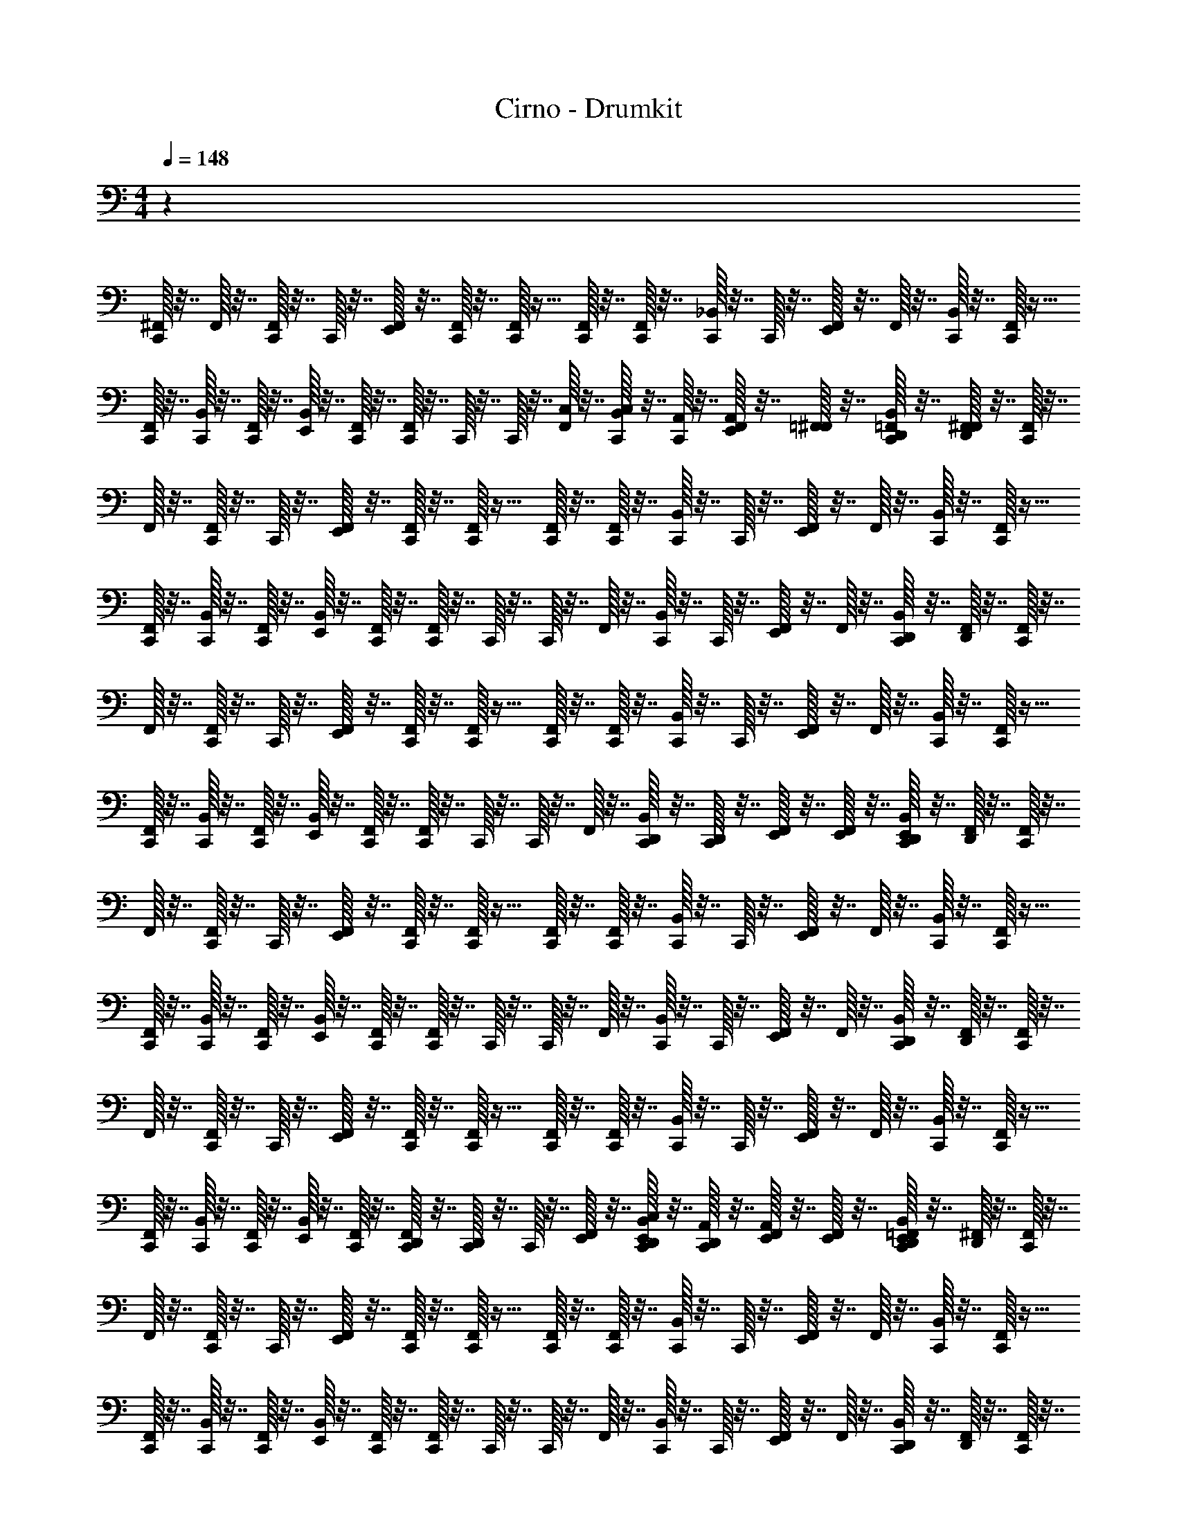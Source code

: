 X: 1
T: Cirno - Drumkit
Z: ABC Generated by Starbound Composer v0.8.6
L: 1/4
M: 4/4
Q: 1/4=148
K: C
z71/12 
[^F,,/32C,,/32] z7/32 F,,/32 z7/32 [F,,/32C,,/32] z7/32 C,,/32 z7/32 [F,,/32E,,/32] z7/32 [C,,/32F,,/32] z7/32 [C,,/32F,,/32] z15/32 [F,,/32C,,/32] z7/32 [F,,/32C,,/32] z7/32 [C,,/32_B,,/32] z7/32 C,,/32 z7/32 [E,,/32F,,/32] z7/32 F,,/32 z7/32 [C,,/32B,,/32] z7/32 [C,,/32F,,/32] z15/32 
[F,,/32C,,/32] z7/32 [B,,/32C,,/32] z7/32 [F,,/32C,,/32] z7/32 [B,,/32E,,/32] z7/32 [C,,/32F,,/32] z7/32 [C,,/32F,,/32] z7/32 C,,/32 z7/32 C,,/32 z7/32 [C,/32F,,/32] z7/32 [C,/32B,,/32C,,/32] z7/32 [A,,/32C,,/32] z7/32 [A,,/32F,,/32E,,/32] z7/32 [=F,,/32^F,,/32] z7/32 [=F,,/32C,,/32B,,/32D,,/32] z7/32 [F,,/32D,,/32^F,,/32] z7/32 [F,,/32C,,/32] z7/32 
F,,/32 z7/32 [F,,/32C,,/32] z7/32 C,,/32 z7/32 [F,,/32E,,/32] z7/32 [C,,/32F,,/32] z7/32 [C,,/32F,,/32] z15/32 [F,,/32C,,/32] z7/32 [F,,/32C,,/32] z7/32 [C,,/32B,,/32] z7/32 C,,/32 z7/32 [E,,/32F,,/32] z7/32 F,,/32 z7/32 [C,,/32B,,/32] z7/32 [C,,/32F,,/32] z15/32 
[F,,/32C,,/32] z7/32 [B,,/32C,,/32] z7/32 [F,,/32C,,/32] z7/32 [B,,/32E,,/32] z7/32 [C,,/32F,,/32] z7/32 [C,,/32F,,/32] z7/32 C,,/32 z7/32 C,,/32 z7/32 F,,/32 z7/32 [B,,/32C,,/32] z7/32 C,,/32 z7/32 [F,,/32E,,/32] z7/32 F,,/32 z7/32 [C,,/32B,,/32D,,/32] z7/32 [D,,/32F,,/32] z7/32 [F,,/32C,,/32] z7/32 
F,,/32 z7/32 [F,,/32C,,/32] z7/32 C,,/32 z7/32 [F,,/32E,,/32] z7/32 [C,,/32F,,/32] z7/32 [C,,/32F,,/32] z15/32 [F,,/32C,,/32] z7/32 [F,,/32C,,/32] z7/32 [C,,/32B,,/32] z7/32 C,,/32 z7/32 [E,,/32F,,/32] z7/32 F,,/32 z7/32 [C,,/32B,,/32] z7/32 [C,,/32F,,/32] z15/32 
[F,,/32C,,/32] z7/32 [B,,/32C,,/32] z7/32 [F,,/32C,,/32] z7/32 [B,,/32E,,/32] z7/32 [C,,/32F,,/32] z7/32 [C,,/32F,,/32] z7/32 C,,/32 z7/32 C,,/32 z7/32 F,,/32 z7/32 [D,,/32B,,/32C,,/32] z7/32 [D,,/32C,,/32] z7/32 [F,,/32E,,/32] z7/32 [F,,/32E,,/32] z7/32 [C,,/32B,,/32D,,/32E,,/32] z7/32 [D,,/32F,,/32] z7/32 [F,,/32C,,/32] z7/32 
F,,/32 z7/32 [F,,/32C,,/32] z7/32 C,,/32 z7/32 [F,,/32E,,/32] z7/32 [C,,/32F,,/32] z7/32 [C,,/32F,,/32] z15/32 [F,,/32C,,/32] z7/32 [F,,/32C,,/32] z7/32 [C,,/32B,,/32] z7/32 C,,/32 z7/32 [E,,/32F,,/32] z7/32 F,,/32 z7/32 [C,,/32B,,/32] z7/32 [C,,/32F,,/32] z15/32 
[F,,/32C,,/32] z7/32 [B,,/32C,,/32] z7/32 [F,,/32C,,/32] z7/32 [B,,/32E,,/32] z7/32 [C,,/32F,,/32] z7/32 [C,,/32F,,/32] z7/32 C,,/32 z7/32 C,,/32 z7/32 F,,/32 z7/32 [B,,/32C,,/32] z7/32 C,,/32 z7/32 [F,,/32E,,/32] z7/32 F,,/32 z7/32 [C,,/32B,,/32D,,/32] z7/32 [D,,/32F,,/32] z7/32 [F,,/32C,,/32] z7/32 
F,,/32 z7/32 [F,,/32C,,/32] z7/32 C,,/32 z7/32 [F,,/32E,,/32] z7/32 [C,,/32F,,/32] z7/32 [C,,/32F,,/32] z15/32 [F,,/32C,,/32] z7/32 [F,,/32C,,/32] z7/32 [C,,/32B,,/32] z7/32 C,,/32 z7/32 [E,,/32F,,/32] z7/32 F,,/32 z7/32 [C,,/32B,,/32] z7/32 [C,,/32F,,/32] z15/32 
[F,,/32C,,/32] z7/32 [B,,/32C,,/32] z7/32 [F,,/32C,,/32] z7/32 [B,,/32E,,/32] z7/32 [C,,/32F,,/32] z7/32 [D,,/32C,,/32F,,/32] z7/32 [D,,/32C,,/32] z7/32 C,,/32 z7/32 [E,,/32F,,/32] z7/32 [C,/32E,,/32D,,/32B,,/32C,,/32] z7/32 [A,,/32D,,/32C,,/32] z7/32 [A,,/32F,,/32E,,/32] z7/32 [F,,/32E,,/32] z7/32 [=F,,/32C,,/32B,,/32D,,/32E,,/32] z7/32 [D,,/32^F,,/32] z7/32 [F,,/32C,,/32] z7/32 
F,,/32 z7/32 [F,,/32C,,/32] z7/32 C,,/32 z7/32 [F,,/32E,,/32] z7/32 [C,,/32F,,/32] z7/32 [C,,/32F,,/32] z15/32 [F,,/32C,,/32] z7/32 [F,,/32C,,/32] z7/32 [C,,/32B,,/32] z7/32 C,,/32 z7/32 [E,,/32F,,/32] z7/32 F,,/32 z7/32 [C,,/32B,,/32] z7/32 [C,,/32F,,/32] z15/32 
[F,,/32C,,/32] z7/32 [B,,/32C,,/32] z7/32 [F,,/32C,,/32] z7/32 [B,,/32E,,/32] z7/32 [C,,/32F,,/32] z7/32 [C,,/32F,,/32] z7/32 C,,/32 z7/32 C,,/32 z7/32 F,,/32 z7/32 [B,,/32C,,/32] z7/32 C,,/32 z7/32 [F,,/32E,,/32] z7/32 F,,/32 z7/32 [C,,/32B,,/32D,,/32] z7/32 [D,,/32F,,/32] z7/32 [F,,/32C,,/32] z7/32 
F,,/32 z7/32 [F,,/32C,,/32] z7/32 C,,/32 z7/32 [F,,/32E,,/32] z7/32 [C,,/32F,,/32] z7/32 [C,,/32F,,/32] z15/32 [F,,/32C,,/32] z7/32 [F,,/32C,,/32] z7/32 [C,,/32B,,/32] z7/32 C,,/32 z7/32 [E,,/32F,,/32] z7/32 F,,/32 z7/32 [C,,/32B,,/32] z7/32 [C,,/32F,,/32] z15/32 
[F,,/32C,,/32] z7/32 [B,,/32C,,/32] z7/32 [F,,/32C,,/32] z7/32 [B,,/32E,,/32] z7/32 [C,,/32F,,/32] z7/32 [C,,/32F,,/32] z7/32 C,,/32 z7/32 C,,/32 z7/32 F,,/32 z7/32 [D,,/32B,,/32C,,/32] z7/32 [D,,/32C,,/32] z7/32 [F,,/32E,,/32] z7/32 [F,,/32E,,/32] z7/32 [C,,/32B,,/32D,,/32E,,/32] z7/32 [D,,/32F,,/32] z7/32 [F,,/32C,,/32] z7/32 
F,,/32 z7/32 [F,,/32C,,/32] z7/32 C,,/32 z7/32 [F,,/32E,,/32] z7/32 [C,,/32F,,/32] z7/32 [C,,/32F,,/32] z15/32 [F,,/32C,,/32] z7/32 [F,,/32C,,/32] z7/32 [C,,/32B,,/32] z7/32 C,,/32 z7/32 [E,,/32F,,/32] z7/32 F,,/32 z7/32 [C,,/32B,,/32] z7/32 [C,,/32F,,/32] z15/32 
[F,,/32C,,/32] z7/32 [B,,/32C,,/32] z7/32 [F,,/32C,,/32] z7/32 [B,,/32E,,/32] z7/32 [C,,/32F,,/32] z7/32 [C,,/32F,,/32] z7/32 C,,/32 z7/32 C,,/32 z7/32 F,,/32 z7/32 [B,,/32C,,/32] z7/32 C,,/32 z7/32 [F,,/32E,,/32] z7/32 F,,/32 z7/32 [C,,/32B,,/32D,,/32] z7/32 [D,,/32F,,/32] z7/32 [F,,/32C,,/32] z7/32 
F,,/32 z7/32 [F,,/32C,,/32] z7/32 C,,/32 z7/32 [F,,/32E,,/32] z7/32 [C,,/32F,,/32] z7/32 [C,,/32F,,/32] z15/32 [F,,/32C,,/32] z7/32 [F,,/32C,,/32] z7/32 [C,,/32B,,/32] z7/32 C,,/32 z7/32 [E,,/32F,,/32] z7/32 F,,/32 z7/32 [C,,/32B,,/32] z7/32 [C,,/32F,,/32] z15/32 
[F,,/32C,,/32] z7/32 [B,,/32C,,/32] z7/32 [F,,/32C,,/32] z7/32 [B,,/32E,,/32] z7/32 [C,,/32F,,/32E,,/32] z7/32 [C,,/32F,,/32E,,/32] z7/32 [C,,/32E,,/32] z7/32 [E,,/32C,,/32] z7/32 [E,,/32F,,/32] z7/32 [E,,/32D,,/32B,,/32C,,/32] z7/32 [E,,/32D,,/32C,,/32] z7/32 [^C,/32F,,/32E,,/32] z7/32 [F,,/32E,,/32] z7/32 [C,,/32B,,/32D,,/32E,,/32] z7/32 [D,,/32F,,/32] z7/32 [C,/32C,,/32] z47/32 
[C,/32C,,/32] z47/32 [^D,/32C,,/32] z15/32 C,,/32 z23/32 [F,,/32C,,/32] z7/32 [B,,/32C,,/32] z7/32 [F,,/32C,,/32] z7/32 [B,,/32E,,/32] z7/32 [C,,/32F,,/32E,,/32] z7/32 
[C,,/32F,,/32E,,/32] z7/32 [C,,/32E,,/32] z7/32 [E,,/32C,,/32] z7/32 [E,,/32F,,/32] z7/32 [E,,/32D,,/32B,,/32C,,/32] z7/32 [E,,/32D,,/32C,,/32] z7/32 [F,,/32E,,/32] z7/32 [F,,/32E,,/32] z7/32 [C,,/32B,,/32D,,/32E,,/32] z7/32 [D,,/32F,,/32] z7/32 [E/32F,,/32C,/32C,,/32] z7/32 F,,/32 z7/32 [D/32F,,/32E,,/32] z7/32 [^D/32F,,/32C,,/32] z7/32 [D/32B,,/32C,,/32] z7/32 [F,,/32C,,/32] z7/32 
[=D/32F,,/32E,,/32] z7/32 [F,,/32C,,/32] z7/32 [^D/32F,,/32] z7/32 [D/32C,,/32] z7/32 [=D/32F,,/32E,,/32] z7/32 [F,,/32C,,/32] z7/32 [^D/32B,,/32C,,/32] z7/32 [=D/32C,,/32] z7/32 [^D/32F,,/32E,,/32] z7/32 F,,/32 z7/32 [E/32F,,/32C,,/32] z7/32 F,,/32 z7/32 [=D/32F,,/32E,,/32] z7/32 [^D/32F,,/32C,,/32] z7/32 [D/32B,,/32C,,/32] z7/32 [F,,/32C,,/32] z7/32 
[=D/32F,,/32E,,/32] z7/32 [F,,/32C,,/32] z7/32 [^D/32F,,/32] z7/32 [D/32C,,/32] z7/32 [=D/32F,,/32E,,/32] z7/32 [F,,/32C,,/32] z7/32 [^D/32B,,/32C,,/32] z7/32 [=D/32C,,/32] z7/32 [^D/32F,,/32E,,/32] z7/32 F,,/32 z7/32 [E/32F,,/32C,,/32] z7/32 F,,/32 z7/32 [=D/32F,,/32E,,/32] z7/32 [^D/32F,,/32C,,/32] z7/32 [D/32B,,/32C,,/32] z7/32 [F,,/32C,,/32] z7/32 
[=D/32F,,/32E,,/32] z7/32 [F,,/32C,,/32] z7/32 [^D/32F,,/32] z7/32 [D/32C,,/32] z7/32 [=D/32F,,/32E,,/32] z7/32 [F,,/32C,,/32] z7/32 [^D/32B,,/32C,,/32] z7/32 [=D/32C,,/32] z7/32 [^D/32F,,/32E,,/32] z7/32 F,,/32 z7/32 [E/32F,,/32C,,/32] z7/32 F,,/32 z7/32 [=D/32F,,/32E,,/32] z7/32 [^D/32F,,/32C,,/32] z7/32 [D/32B,,/32C,,/32] z7/32 [F,,/32C,,/32] z7/32 
[=D/32F,,/32E,,/32] z7/32 [F,,/32C,,/32] z7/32 [^D/32F,,/32] z7/32 [D/32C,,/32] z7/32 [=D/32F,,/32E,,/32] z7/32 [F,,/32C,,/32] z7/32 [^D/32B,,/32C,,/32] z7/32 [=D/32C,,/32] z7/32 [^D/32F,,/32E,,/32] z7/32 F,,/32 z7/32 [E/32F,,/32C,/32C,,/32] z7/32 F,,/32 z7/32 [=D/32F,,/32E,,/32] z7/32 [^D/32F,,/32C,,/32] z7/32 [D/32B,,/32C,,/32] z7/32 [F,,/32C,,/32] z7/32 
[=D/32F,,/32E,,/32] z7/32 [F,,/32C,,/32] z7/32 [^D/32F,,/32] z7/32 [D/32C,,/32] z7/32 [=D/32F,,/32E,,/32] z7/32 [F,,/32C,,/32] z7/32 [^D/32B,,/32C,,/32] z7/32 [=D/32C,,/32] z7/32 [^D/32F,,/32E,,/32] z7/32 F,,/32 z7/32 [E/32F,,/32C,,/32] z7/32 F,,/32 z7/32 [=D/32F,,/32E,,/32] z7/32 [^D/32F,,/32C,,/32] z7/32 [D/32B,,/32C,,/32] z7/32 [F,,/32C,,/32] z7/32 
[=D/32F,,/32E,,/32] z7/32 [F,,/32C,,/32] z7/32 [^D/32F,,/32] z7/32 [D/32C,,/32] z7/32 [=D/32F,,/32E,,/32] z7/32 [F,,/32C,,/32] z7/32 [^D/32B,,/32C,,/32] z7/32 [=D/32C,,/32] z7/32 [^D/32F,,/32E,,/32] z7/32 F,,/32 z7/32 [E/32F,,/32C,,/32] z7/32 F,,/32 z7/32 [=D/32F,,/32E,,/32] z7/32 [^D/32F,,/32C,,/32] z7/32 [D/32B,,/32C,,/32] z7/32 [F,,/32C,,/32] z7/32 
[=D/32F,,/32E,,/32] z7/32 [F,,/32C,,/32] z7/32 [^D/32F,,/32] z7/32 [D/32C,,/32] z7/32 [=D/32F,,/32E,,/32] z7/32 [F,,/32C,,/32] z7/32 [^D/32B,,/32C,,/32] z7/32 [=D/32C,,/32] z7/32 [^D/32F,,/32E,,/32] z7/32 F,,/32 z7/32 [E/32F,,/32C,,/32] z7/32 F,,/32 z7/32 [=D/32F,,/32E,,/32] z7/32 [^D/32F,,/32C,,/32] z7/32 [D/32B,,/32C,,/32] z7/32 [F,,/32C,,/32] z7/32 
[=D/32F,,/32E,,/32] z7/32 [F,,/32C,,/32] z7/32 [^D/32F,,/32] z7/32 [D/32C,,/32] z7/32 [=D/32F,,/32E,,/32] z7/32 [F,,/32C,,/32] z7/32 [^D/32B,,/32C,,/32] z7/32 [=D/32C,,/32] z7/32 [^D/32F,,/32E,,/32] z7/32 F,,/32 z7/32 [E/32F,,/32C,/32C,,/32] z7/32 F,,/32 z7/32 [=D/32F,,/32E,,/32] z7/32 [^D/32F,,/32C,,/32] z7/32 [D/32B,,/32C,,/32] z7/32 [F,,/32C,,/32] z7/32 
[=D/32F,,/32E,,/32] z7/32 [F,,/32C,,/32] z7/32 [^D/32F,,/32] z7/32 [D/32C,,/32] z7/32 [=D/32F,,/32E,,/32] z7/32 [F,,/32C,,/32] z7/32 [^D/32B,,/32C,,/32] z7/32 [=D/32C,,/32] z7/32 [^D/32F,,/32E,,/32] z7/32 F,,/32 z7/32 [E/32F,,/32C,,/32] z7/32 F,,/32 z7/32 [=D/32F,,/32E,,/32] z7/32 [^D/32F,,/32C,,/32] z7/32 [D/32B,,/32C,,/32] z7/32 [F,,/32C,,/32] z7/32 
[=D/32F,,/32E,,/32] z7/32 [F,,/32C,,/32] z7/32 [^D/32F,,/32] z7/32 [D/32C,,/32] z7/32 [=D/32F,,/32E,,/32] z7/32 [F,,/32C,,/32] z7/32 [^D/32B,,/32C,,/32] z7/32 [=D/32C,,/32] z7/32 [^D/32F,,/32E,,/32] z7/32 F,,/32 z7/32 [E/32F,,/32C,,/32] z7/32 F,,/32 z7/32 [=D/32F,,/32E,,/32] z7/32 [^D/32F,,/32C,,/32] z7/32 [D/32B,,/32C,,/32] z7/32 [F,,/32C,,/32] z7/32 
[=D/32F,,/32E,,/32] z7/32 [F,,/32C,,/32] z7/32 [^D/32F,,/32] z7/32 [D/32C,,/32] z7/32 [=D/32F,,/32E,,/32] z7/32 [F,,/32C,,/32] z7/32 [^D/32B,,/32C,,/32] z7/32 [=D/32C,,/32] z7/32 [^D/32F,,/32E,,/32] z7/32 F,,/32 z7/32 [E/32F,,/32C,,/32] z7/32 F,,/32 z7/32 [=D/32F,,/32E,,/32] z7/32 [^D/32F,,/32C,,/32] z7/32 [D/32B,,/32C,,/32] z7/32 [F,,/32C,,/32] z7/32 
[=D/32F,,/32E,,/32] z7/32 [F,,/32C,,/32] z7/32 [^D/32F,,/32] z7/32 [D/32C,,/32] z7/32 [=D/32F,,/32E,,/32] z7/32 [F,,/32C,,/32] z7/32 [^D/32B,,/32C,,/32] z7/32 [=D/32C,,/32] z7/32 [^D/32F,,/32E,,/32] z7/32 F,,/32 z7/32 [E/32F,,/32C,/32C,,/32] z7/32 F,,/32 z7/32 [=D/32F,,/32E,,/32] z7/32 [^D/32F,,/32C,,/32] z7/32 [D/32B,,/32C,,/32] z7/32 [F,,/32C,,/32] z7/32 
[=D/32F,,/32E,,/32] z7/32 [F,,/32C,,/32] z7/32 [^D/32F,,/32] z7/32 [D/32C,,/32] z7/32 [=D/32F,,/32E,,/32] z7/32 [F,,/32C,,/32] z7/32 [^D/32B,,/32C,,/32] z7/32 [=D/32C,,/32] z7/32 [^D/32F,,/32E,,/32] z7/32 F,,/32 z7/32 [E/32F,,/32C,,/32] z7/32 F,,/32 z7/32 [=D/32F,,/32E,,/32] z7/32 [^D/32F,,/32C,,/32] z7/32 [D/32B,,/32C,,/32] z7/32 [F,,/32C,,/32] z7/32 
[=D/32F,,/32E,,/32] z7/32 [F,,/32C,,/32] z7/32 [^D/32F,,/32] z7/32 [D/32C,,/32] z7/32 [=D/32F,,/32E,,/32] z7/32 [F,,/32C,,/32] z7/32 [^D/32B,,/32C,,/32] z7/32 [=D/32C,,/32] z7/32 [^D/32F,,/32E,,/32] z7/32 F,,/32 z7/32 [E/32F,,/32C,,/32] z7/32 F,,/32 z7/32 [=D/32F,,/32E,,/32] z7/32 [^D/32F,,/32C,,/32] z7/32 [D/32B,,/32C,,/32] z7/32 [F,,/32C,,/32] z7/32 
[=D/32F,,/32E,,/32] z7/32 [F,,/32C,,/32] z7/32 [^D/32F,,/32] z7/32 [D/32C,,/32] z7/32 [=D/32F,,/32E,,/32] z7/32 [F,,/32C,,/32] z7/32 [^D/32B,,/32C,,/32] z7/32 [=D/32C,,/32] z7/32 [^D/32F,,/32E,,/32] z7/32 F,,/32 z7/32 [E/32F,,/32C,,/32] z7/32 F,,/32 z7/32 [=D/32F,,/32E,,/32] z7/32 [^D/32F,,/32C,,/32] z7/32 [D/32B,,/32C,,/32] z7/32 [F,,/32C,,/32] z7/32 
[=D/32F,,/32E,,/32] z7/32 [F,,/32C,,/32] z7/32 [^D/32F,,/32] z7/32 [D/32C,,/32] z7/32 [=D/32F,,/32E,,/32] z7/32 [F,,/32C,,/32] z7/32 [^D/32B,,/32C,,/32] z7/32 [=D/32C,,/32] z7/32 [^D/32F,,/32E,,/32] z7/32 F,,/32 z7/32 [E/32F,,/32C,/32C,,/32] z7/32 F,,/32 z7/32 [=D/32F,,/32E,,/32] z7/32 [^D/32F,,/32C,,/32] z7/32 [D/32B,,/32C,,/32] z7/32 [F,,/32C,,/32] z7/32 
[=D/32F,,/32E,,/32] z7/32 [F,,/32C,,/32] z7/32 [^D/32F,,/32] z7/32 [D/32C,,/32] z7/32 [=D/32F,,/32E,,/32] z7/32 [F,,/32C,,/32] z7/32 [^D/32B,,/32C,,/32] z7/32 [=D/32C,,/32] z7/32 [^D/32F,,/32E,,/32] z7/32 F,,/32 z7/32 [E/32F,,/32C,,/32] z7/32 F,,/32 z7/32 [=D/32F,,/32E,,/32] z7/32 [^D/32F,,/32C,,/32] z7/32 [D/32B,,/32C,,/32] z7/32 [F,,/32C,,/32] z7/32 
[=D/32F,,/32E,,/32] z7/32 [F,,/32C,,/32] z7/32 [^D/32F,,/32] z7/32 [D/32C,,/32] z7/32 [=D/32F,,/32E,,/32] z7/32 [F,,/32C,,/32] z7/32 [^D/32B,,/32C,,/32] z7/32 [=D/32C,,/32] z7/32 [^D/32F,,/32E,,/32] z7/32 F,,/32 z7/32 [E/32F,,/32C,,/32] z7/32 F,,/32 z7/32 [=D/32F,,/32E,,/32] z7/32 [^D/32F,,/32C,,/32] z7/32 [D/32B,,/32C,,/32] z7/32 [F,,/32C,,/32] z7/32 
[=D/32F,,/32E,,/32] z7/32 [F,,/32C,,/32] z7/32 [^D/32F,,/32] z7/32 [D/32C,,/32] z7/32 [=D/32F,,/32E,,/32] z7/32 [F,,/32C,,/32] z7/32 [^D/32B,,/32C,,/32] z7/32 [=D/32C,,/32] z7/32 [^D/32F,,/32E,,/32] z7/32 F,,/32 z7/32 [E/32F,,/32C,,/32] z7/32 F,,/32 z7/32 [=D/32F,,/32E,,/32] z7/32 [^D/32F,,/32C,,/32] z7/32 [D/32B,,/32C,,/32] z7/32 [F,,/32C,,/32] z7/32 
[=D/32F,,/32E,,/32] z7/32 [F,,/32C,,/32] z7/32 [^D/32F,,/32] z7/32 [D/32C,,/32] z7/32 [=D/32F,,/32E,,/32] z7/32 [F,,/32C,,/32] z7/32 [^D/32B,,/32C,,/32] z7/32 [=D/32C,,/32] z7/32 [^D/32F,,/32E,,/32] z7/32 F,,/32 z7/32 [E/32F,,/32C,/32C,,/32] z7/32 F,,/32 z7/32 [=D/32F,,/32E,,/32] z7/32 [^D/32F,,/32C,,/32] z7/32 [D/32B,,/32C,,/32] z7/32 [F,,/32C,,/32] z7/32 
[=D/32F,,/32E,,/32] z7/32 [F,,/32C,,/32] z7/32 [^D/32F,,/32] z7/32 [D/32C,,/32] z7/32 [=D/32F,,/32E,,/32] z7/32 [F,,/32C,,/32] z7/32 [^D/32B,,/32C,,/32] z7/32 [=D/32C,,/32] z7/32 [^D/32F,,/32E,,/32] z7/32 F,,/32 z7/32 [E/32F,,/32C,,/32] z7/32 F,,/32 z7/32 [=D/32F,,/32E,,/32] z7/32 [^D/32F,,/32C,,/32] z7/32 [D/32B,,/32C,,/32] z7/32 [F,,/32C,,/32] z7/32 
[=D/32F,,/32E,,/32] z7/32 [F,,/32C,,/32] z7/32 [^D/32F,,/32] z7/32 [D/32C,,/32] z7/32 [=D/32F,,/32E,,/32] z7/32 [F,,/32C,,/32] z7/32 [^D/32B,,/32C,,/32] z7/32 [=D/32C,,/32] z7/32 [^D/32F,,/32E,,/32] z7/32 F,,/32 z7/32 [E/32F,,/32C,,/32] z7/32 F,,/32 z7/32 [=D/32F,,/32E,,/32] z7/32 [^D/32F,,/32C,,/32] z7/32 [D/32B,,/32C,,/32] z7/32 [F,,/32C,,/32] z7/32 
[=D/32F,,/32E,,/32] z7/32 [F,,/32C,,/32] z7/32 [^D/32F,,/32] z7/32 [D/32C,,/32] z7/32 [=D/32F,,/32E,,/32] z7/32 [F,,/32C,,/32] z7/32 [^D/32B,,/32C,,/32] z7/32 [=D/32C,,/32] z7/32 [^D/32F,,/32E,,/32] z7/32 F,,/32 z7/32 [E/32F,,/32C,,/32] z7/32 F,,/32 z7/32 [=D/32F,,/32E,,/32] z7/32 [^D/32F,,/32C,,/32] z7/32 [D/32B,,/32C,,/32] z7/32 [F,,/32C,,/32] z7/32 
[=D/32F,,/32E,,/32] z7/32 [F,,/32C,,/32] z7/32 [^D/32F,,/32] z7/32 [D/32C,,/32] z7/32 [=D/32F,,/32E,,/32] z7/32 [F,,/32C,,/32] z7/32 [^D/32B,,/32C,,/32] z7/32 [=D/32C,,/32] z7/32 [^D/32F,,/32E,,/32] z7/32 F,,/32 z7/32 [E/32F,,/32C,/32C,,/32] z7/32 F,,/32 z7/32 [=D/32F,,/32E,,/32] z7/32 [^D/32F,,/32C,,/32] z7/32 [D/32B,,/32C,,/32] z7/32 [F,,/32C,,/32] z7/32 
[=D/32F,,/32E,,/32] z7/32 [F,,/32C,,/32] z7/32 [^D/32F,,/32] z7/32 [D/32C,,/32] z7/32 [=D/32F,,/32E,,/32] z7/32 [F,,/32C,,/32] z7/32 [^D/32B,,/32C,,/32] z7/32 [=D/32C,,/32] z7/32 [^D/32F,,/32E,,/32] z7/32 F,,/32 z7/32 [E/32F,,/32C,,/32] z7/32 F,,/32 z7/32 [=D/32F,,/32E,,/32] z7/32 [^D/32F,,/32C,,/32] z7/32 [D/32B,,/32C,,/32] z7/32 [F,,/32C,,/32] z7/32 
[=D/32F,,/32E,,/32] z7/32 [F,,/32C,,/32] z7/32 [^D/32F,,/32] z7/32 [D/32C,,/32] z7/32 [=D/32F,,/32E,,/32] z7/32 [F,,/32C,,/32] z7/32 [^D/32B,,/32C,,/32] z7/32 [=D/32C,,/32] z7/32 [^D/32F,,/32E,,/32] z7/32 F,,/32 z7/32 [E/32F,,/32C,,/32] z7/32 F,,/32 z7/32 [=D/32F,,/32E,,/32] z7/32 [^D/32F,,/32C,,/32] z7/32 [D/32B,,/32C,,/32] z7/32 [F,,/32C,,/32] z7/32 
[=D/32F,,/32E,,/32] z7/32 [F,,/32C,,/32] z7/32 [^D/32F,,/32] z7/32 [D/32C,,/32] z7/32 [=D/32F,,/32E,,/32] z7/32 [F,,/32C,,/32] z7/32 [^D/32B,,/32C,,/32] z7/32 [=D/32C,,/32] z7/32 [^D/32F,,/32E,,/32] z7/32 F,,/32 z7/32 [E/32F,,/32C,,/32] z7/32 F,,/32 z7/32 [=D/32F,,/32E,,/32] z7/32 [^D/32F,,/32C,,/32] z7/32 [D/32B,,/32C,,/32] z7/32 [F,,/32C,,/32] z7/32 
[=D/32F,,/32E,,/32] z7/32 [F,,/32C,,/32] z7/32 [^D/32F,,/32] z7/32 [D/32C,,/32] z7/32 [=D/32F,,/32E,,/32] z7/32 [F,,/32C,,/32] z7/32 [^D/32B,,/32C,,/32] z7/32 [=D/32C,,/32] z7/32 [^D/32F,,/32E,,/32] z7/32 F,,/32 z7/32 [E/32F,,/32C,/32C,,/32] z7/32 F,,/32 z7/32 [=D/32F,,/32E,,/32] z7/32 [^D/32F,,/32C,,/32] z7/32 [D/32B,,/32C,,/32] z7/32 [F,,/32C,,/32] z7/32 
[=D/32F,,/32E,,/32] z7/32 [F,,/32C,,/32] z7/32 [^D/32F,,/32] z7/32 [D/32C,,/32] z7/32 [=D/32F,,/32E,,/32] z7/32 [F,,/32C,,/32] z7/32 [^D/32B,,/32C,,/32] z7/32 [=D/32C,,/32] z7/32 [^D/32F,,/32E,,/32] z7/32 F,,/32 z7/32 [E/32F,,/32C,,/32] z7/32 F,,/32 z7/32 [=D/32F,,/32E,,/32] z7/32 [^D/32F,,/32C,,/32] z7/32 [D/32B,,/32C,,/32] z7/32 [F,,/32C,,/32] z7/32 
[=D/32F,,/32E,,/32] z7/32 [F,,/32C,,/32] z7/32 [^D/32F,,/32] z7/32 [D/32C,,/32] z7/32 [=D/32F,,/32E,,/32] z7/32 [F,,/32C,,/32] z7/32 [^D/32B,,/32C,,/32] z7/32 [=D/32C,,/32] z7/32 [^D/32F,,/32E,,/32] z7/32 F,,/32 z7/32 [E/32F,,/32C,,/32] z7/32 F,,/32 z7/32 [=D/32F,,/32E,,/32] z7/32 [^D/32F,,/32C,,/32] z7/32 [D/32B,,/32C,,/32] z7/32 [F,,/32C,,/32] z7/32 
[=D/32F,,/32E,,/32] z7/32 [F,,/32C,,/32] z7/32 [^D/32F,,/32] z7/32 [D/32C,,/32] z7/32 [=D/32F,,/32E,,/32] z7/32 [F,,/32C,,/32] z7/32 [^D/32B,,/32C,,/32] z7/32 [=D/32C,,/32] z7/32 [^D/32F,,/32E,,/32] z7/32 F,,/32 z7/32 [E/32F,,/32C,,/32] z7/32 F,,/32 z7/32 [=D/32F,,/32E,,/32] z7/32 [^D/32F,,/32C,,/32] z7/32 [D/32B,,/32C,,/32] z7/32 [F,,/32C,,/32] z7/32 
[=D/32F,,/32E,,/32] z7/32 [F,,/32C,,/32] z7/32 [E,,/32^D/32F,,/32] z7/32 [E,,/32D/32C,,/32] z7/32 [=D/32F,,/32E,,/32] z7/32 [F,,/32C,,/32E,,/32] z7/32 [E,,/32^D/32B,,/32C,,/32] z7/32 [D,,/32=D/32C,,/32] z7/32 [D,,/32^D/32F,,/32E,,/32] z7/32 [D,,/32F,,/32] z7/32 [C,/32F,,/32C,,/32] z7/32 [F,,/32C,,/32] z7/32 [B,,/32C,,/32] z7/32 [F,,/32C,,/32] z7/32 [B,,/32E,,/32] z7/32 [F,,/32C,,/32] z7/32 
[B,,/32C,,/32] z7/32 [F,,/32C,,/32] z7/32 [F,,/32E,,/32] z7/32 [F,,/32C,,/32] z7/32 [B,,/32C,,/32] z7/32 [F,,/32C,,/32] z7/32 [F,,/32E,,/32] z7/32 [F,,/32C,,/32] z7/32 [B,,/32C,,/32] z7/32 F,,/32 z7/32 [F,,/32C,,/32] z7/32 [F,,/32C,,/32] z7/32 [B,,/32C,,/32] z7/32 [F,,/32C,,/32] z7/32 [B,,/32E,,/32] z7/32 [F,,/32C,,/32] z7/32 
[B,,/32C,,/32] z7/32 [F,,/32C,,/32] z7/32 [F,,/32E,,/32] z7/32 [F,,/32C,,/32] z7/32 [B,,/32C,,/32] z7/32 [F,,/32C,,/32] z7/32 [F,,/32E,,/32] z7/32 [F,,/32C,,/32] z7/32 [B,,/32C,,/32] z5/96 
Q: 1/4=147
z/6 F,,/32 z7/32 [E,,/32C,/32F,,/32C,,/32] z/96 
Q: 1/4=148
z/24 
Q: 1/4=147
z/6 [C,,/32F,,/32] z7/32 
Q: 1/4=146
B,,/32 z17/96 
Q: 1/4=145
z/24 F,,/32 z13/96 
Q: 1/4=144
z/12 B,,/32 z17/96 
Q: 1/4=143
z/24 F,,/32 z7/32 
Q: 1/4=142
B,,/32 z7/32 F,,/32 z3/32 
Q: 1/4=141
z/8 [E,,/32C,,/32F,,/32] z7/32 [E,,/32C,,/32F,,/32] z7/32 [E,,/32C,,/32B,,/32] z5/96 
Q: 1/4=140
z/6 [E,,/32F,,/32] z7/32 
Q: 1/4=141
[D,,/32E,,/32F,,/32] z7/32 [C,,/32E,,/32F,,/32] z7/32 
Q: 1/4=140
[D,,/32E,,/32B,,/32] z7/32 [C,,/32E,,/32F,,/32] z7/32 
Q: 1/4=148
z4 
Q: 1/4=146
